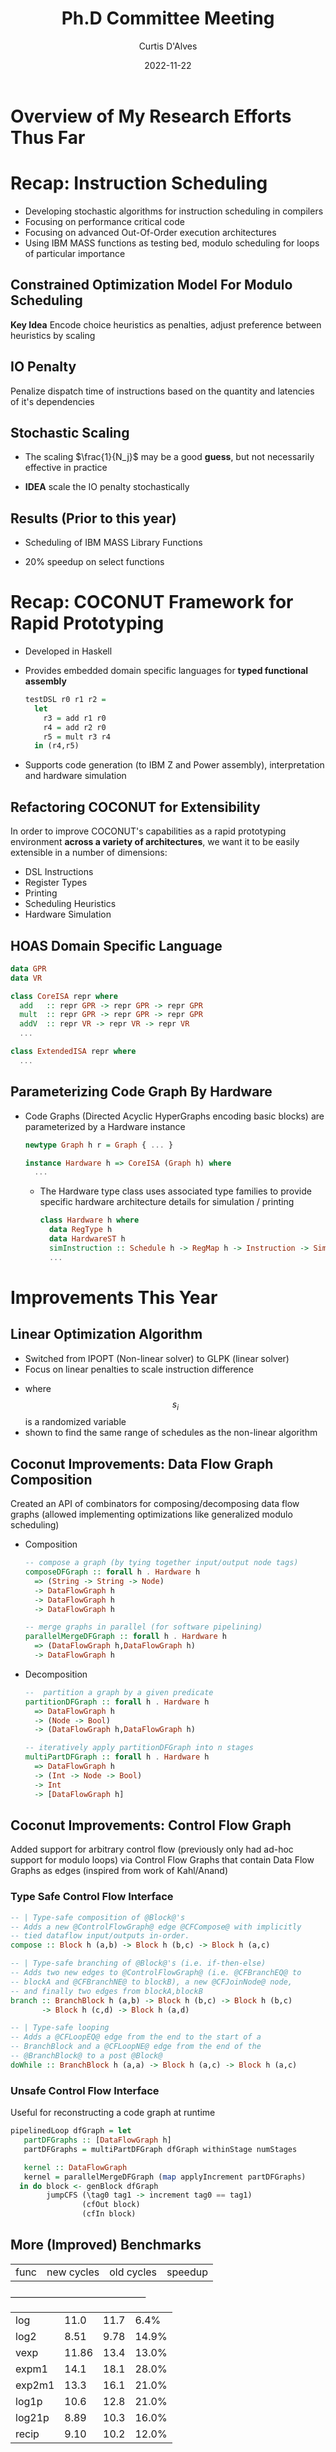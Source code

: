 #+Title: Ph.D Committee Meeting
#+Date: 2022-11-22
#+Email: curtis.dalves@gmail.com
#+Author: Curtis D'Alves


* Overview of My Research Efforts Thus Far
* Recap: Instruction Scheduling
 + Developing stochastic algorithms for instruction scheduling in compilers
 + Focusing on performance critical code
 + Focusing on advanced Out-Of-Order execution architectures
 + Using IBM MASS functions as testing bed, modulo scheduling for loops of
   particular importance
** Constrained Optimization Model For Modulo Scheduling

\begin{align*}
    \color{navy}{\text{Objective Variables }} & t_i, b_i:& \mathbb{R} \\
    \color{navy}{\text{Constants }} & \textrm{II} :& \mathbb{R} \\
    \color{navy}{\text{Indicator Function }} & \mathbb{IN} :& \mathbb{R} \rightarrow \mathbb{R} \\
    & t_i :& \text{dispatch time} \\
    & b_i :& \text{completion time} \\
    & \textrm{II} :& \text{iteration interval} \frac{\# instructions}{dispatches/cycle} \\
\end{align*}
\begin{align}
    \color{navy}{\text{Hard Constraints }} \qquad & \forall i,j \cdot i \rightarrow j \qquad t_i + \epsilon \leq t_j  \\
								 & 0 \leq t_i \leq b_i \leq \#\text{stages} \cdot \textrm{II}  \\
								 & b_i + \epsilon \leq t_i + \textrm{II} \\
    \color{navy}{\text{Objective Function }} \qquad   & \text{min} \sum_{i} t_i + \text{Penalties}
\end{align}

*Key Idea* Encode choice heuristics as penalties, adjust preference
between heuristics by scaling

** IO Penalty
   Penalize dispatch time of instructions based on the quantity and
   latencies of it's dependencies

   \begin{align*}
            \color{navy}{\text{Given }} \qquad  & t_i,t_j \qquad & \forall i,j \mid i \rightarrow j  \\
            \color{navy}{\text{For each i }} \qquad & N_j  =  \sum_{i \rightarrow j} \text{latency}(j) & \\
            \qquad & \qquad & \qquad \\
            \qquad & \mathbb{IO}(i) = \sum_{j} \frac{1}{N_j} \mathbb{IN}(t_i - t_j) & \qquad
    \end{align*}

** Stochastic Scaling
   - The scaling $\frac{1}{N_j}$ may be a good *guess*, but not necessarily effective in practice
   - *IDEA* scale the IO penalty stochastically

      \begin{align*}
          \color{navy}{\text{Define a Grouping}} \qquad & \mathbb{C} = \text{Group}(\forall i \mid i \rightarrow j) \\
          \color{navy}{\text{For each Group i}} \qquad & c_i \in \mathbb{RAND(R)} \\
          \color{navy}{\text{Stochastic Penalty}} \qquad & \sum_i c_i \cdot \mathbb{IO}(i)
        \end{align*}

** Results (Prior to this year)
  + Scheduling of IBM MASS Library Functions
  + 20% speedup on select functions
    #+ATTR_ORG: :width 800
   [[file:imgs/results.jpg]]

* Recap: COCONUT Framework for Rapid Prototyping
  #+ATTR_ORG: :width 800
  [[file:imgs/CoconutBetter2.png]]
   + Developed in Haskell
   + Provides embedded domain specific languages for *typed functional assembly*
    #+BEGIN_SRC haskell :results value
    testDSL r0 r1 r2 =
      let
        r3 = add r1 r0
        r4 = add r2 r0
        r5 = mult r3 r4
      in (r4,r5)
    #+END_SRC
   + Supports code generation (to IBM Z and Power assembly), interpretation and
     hardware simulation

** Refactoring COCONUT for Extensibility
   In order to improve COCONUT's capabilities as a rapid prototyping environment
   *across a variety of architectures*, we want it to be easily extensible in a
   number of dimensions:
   + DSL Instructions
   + Register Types
   + Printing
   + Scheduling Heuristics
   + Hardware Simulation

** HOAS Domain Specific Language
   #+BEGIN_SRC haskell :results value
   data GPR
   data VR

   class CoreISA repr where
     add   :: repr GPR -> repr GPR -> repr GPR
     mult  :: repr GPR -> repr GPR -> repr GPR
     addV  :: repr VR -> repr VR -> repr VR
     ...

   class ExtendedISA repr where
     ...
   #+END_SRC

** Parameterizing Code Graph By Hardware
  + Code Graphs (Directed Acyclic HyperGraphs encoding basic blocks) are
    parameterized by a Hardware instance
    #+BEGIN_SRC haskell :results value
    newtype Graph h r = Graph { ... }

    instance Hardware h => CoreISA (Graph h) where
      ...
    #+END_SRC
   + The Hardware type class uses associated type families to provide specific
     hardware architecture details for simulation / printing
    #+BEGIN_SRC haskell :results value
    class Hardware h where
      data RegType h
      data HardwareST h
      simInstruction :: Schedule h -> RegMap h -> Instruction -> SimState h Instuction
      ...
    #+END_SRC

* Improvements This Year
** Linear Optimization Algorithm
   + Switched from IPOPT (Non-linear solver) to GLPK (linear solver)
   + Focus on linear penalties to scale instruction difference
\begin{align}
    \color{navy}{\text{Hard Constraints }} \qquad & \forall i,j \cdot i \rightarrow j \qquad t_i + \epsilon \leq t_j  \\
								 & 0 \leq t_i \leq b_i \leq \#\text{stages} \cdot \textrm{II}  \\
								 & b_i + \epsilon \leq t_i + \textrm{II} \\
    \color{navy}{\text{Objective Function }} \qquad   & \text{min} \sum_{i} t_i + \text{Penalties} \\
    \color{navy}{\text{Stochastic Penalty}} \qquad   & \text{min} \sum_{i} s_i ( b_i - t_i)
\end{align}

   + where \[ s_i \] is a randomized variable
   + shown to find the same range of schedules as the non-linear algorithm

** Coconut Improvements: Data Flow Graph Composition
   Created an API of combinators for composing/decomposing data flow graphs
   (allowed implementing optimizations like generalized modulo scheduling)

   + Composition
    #+BEGIN_SRC haskell :results value
    -- compose a graph (by tying together input/output node tags)
    composeDFGraph :: forall h . Hardware h
      => (String -> String -> Node)
      -> DataFlowGraph h
      -> DataFlowGraph h
      -> DataFlowGraph h

    -- merge graphs in parallel (for software pipelining)
    parallelMergeDFGraph :: forall h . Hardware h
      => (DataFlowGraph h,DataFlowGraph h)
      -> DataFlowGraph h
    #+END_SRC
   + Decomposition
    #+BEGIN_SRC haskell :results value
    --  partition a graph by a given predicate
    partitionDFGraph :: forall h . Hardware h
      => DataFlowGraph h
      -> (Node -> Bool)
      -> (DataFlowGraph h,DataFlowGraph h)

    -- iteratively apply partitionDFGraph into n stages
    multiPartDFGraph :: forall h . Hardware h
      => DataFlowGraph h
      -> (Int -> Node -> Bool)
      -> Int
      -> [DataFlowGraph h]
    #+END_SRC
** Coconut Improvements: Control Flow Graph

   [[file:controlflow.png]]


   Added support for arbitrary control flow (previously only had ad-hoc support
   for modulo loops) via Control Flow Graphs that contain Data Flow Graphs as
   edges (inspired from work of Kahl/Anand)

*** Type Safe Control Flow Interface
    #+BEGIN_SRC haskell
    -- | Type-safe composition of @Block@'s
    -- Adds a new @ControlFlowGraph@ edge @CFCompose@ with implicitly
    -- tied dataflow input/outputs in-order.
    compose :: Block h (a,b) -> Block h (b,c) -> Block h (a,c)

    -- | Type-safe branching of @Block@'s (i.e. if-then-else)
    -- Adds two new edges to @ControlFlowGraph@ (i.e. @CFBranchEQ@ to
    -- blockA and @CFBranchNE@ to blockB), a new @CFJoinNode@ node,
    -- and finally two edges from blockA,blockB
    branch :: BranchBlock h (a,b) -> Block h (b,c) -> Block h (b,c)
           -> Block h (c,d) -> Block h (a,d)

    -- | Type-safe looping
    -- Adds a @CFLoopEQ@ edge from the end to the start of a
    -- BranchBlock and a @CFLoopNE@ edge from the end of the
    -- @BranchBlock@ to a post @Block@
    doWhile :: BranchBlock h (a,a) -> Block h (a,c) -> Block h (a,c)
    #+END_SRC

*** Unsafe Control Flow Interface
   Useful for reconstructing a code graph at runtime

   #+BEGIN_SRC haskell
   pipelinedLoop dfGraph = let
      partDFGraphs :: [DataFlowGraph h]
      partDFGraphs = multiPartDFGraph dfGraph withinStage numStages

      kernel :: DataFlowGraph
      kernel = parallelMergeDFGraph (map applyIncrement partDFGraphs)
     in do block <- genBlock dfGraph
           jumpCFS (\tag0 tag1 -> increment tag0 == tag1)
                   (cfOut block)
                   (cfIn block)
   #+END_SRC

** More (Improved) Benchmarks
 | func   | new  cycles | old cycles | speedup  |
 +----------------------------------------------+
 | log    |        11.0 |       11.7 |    6.4%  |
 | log2   |        8.51 |       9.78 |   14.9%  |
 | vexp   |       11.86 |       13.4 |   13.0%  |
 | expm1  |        14.1 |       18.1 |    28.0% |
 | exp2m1 |        13.3 |       16.1 |    21.0% |
 | log1p  |        10.6 |       12.8 |    21.0% |
 | log21p |        8.89 |       10.3 |    16.0% |
 | recip  |        9.10 |       10.2 |    12.0% |

  cos
  sin
  sqrt

#+EXCLUDE_TAGS: noexport

MASS functions left to schedule
coshLSCG,sinhLSCG,tanhLSCG,acoshLSCG,asinhLSCG,atanhLSCG,acosLSCG,asinLSCG,atanLSCG,atan2LSCG,cbrtLSCG,rcbrtLSCG,qdrtLSC,rqdrtLSCG

* Timeline

   Dec 2022
       - Write chapter on Detecting Sharing in EDSL
       - Submit draft paper TFP on Detecting Sharing in EDSL (Dec 16th)
         - Abstract: Observable sharing in EDSL's is a longstanding problem,
           with several solutions. Kiselyov's paper "Implementing Explicit and
           Finding Implicit Sharing in Embedded DSLs" presents two workable
           solutions for higher order abstract syntax languages. However,
           further embedding into Haskell to allow functions to return container
           types such as lists, tuples, etc, breaks this method. We present a
           solution that allows for implicit sharing, even when using Haskell's
           container types, allowing for a "deeper" embedded higher order abstract
           syntax DSL.
       - Measure impact of sharing on generating 25 MASS code graphs (which
         previously didn't generate)
       - Re-add IO penalty to linear optimization problem
       - Finish setting up Coconut to run on IBM's servers
   Jan 2023
       - Write chapter on Coconut Extensible EDSL describing how finally tagless and typeable gives us an extensible code generator and simulator (also possible paper)
       - Add register pressure heuristic to reduce need for spilling
       - Measure impact of register pressure heuristic on 25 MASS functions (non-stochastic)
   Feb 2023
      - Write paper for ICFP based on Coconut Extensible EDSL
         Abstract: One challenge to designing an intermediate assembly language such as
         llvm is the need to support many different target architectures, and thus
         the need to design the language to be highly extensible. The llvm
         language development library is written primarily in C++ and exploits
         common Object Oriented techniques such as inheritance to allow
         extending the core language to add new intrinsics, types or whole
         instructions. We present a functional typed assembly language, Coconut,
         that is embedded in Haskell and, similar to llvm, serves as a high
         level assembly language with multiple target architectures. We
         discuss the advantages / disadvantages to use functional programming
         techniques in Haskell (such as type classes) to extend the language,
         and argue for the greater overall ease of extending Coconut for new
         instructions and types vs the object oriented approach in llvm.
      - Add support for remaining MASS functions with multiple input/output pointers
      - Finish scheduling remaining MASS functions
   Mar 2023
      - Complete section on Tagged Data Flow Graphs / Control Flow graphs,
        describing category theoretic attributes for verifying correct construction
      - Find a way to benchmark our scheduler against a traditional scheduler
   Apr 2023
      - Complete section on continuous optimization based scheduling model
      - Write comparison of linear and non-linear model
      - Complete section on stochastic scheduling model and write background of different work in stochastic scheduling, including stanford and kriston's work (possible paper)
   May 2023
      - Write section on encoding heuristics as penalties, including final experimentation / generating new schedules for all MASS functions
   June 2023
      - Write chapter on analysis of schedule space span-able by optimization problem, including proof model can span all possible schedules
      - Finish final chapters (conclusion/tidying up)
   July 2023
      - Scheduling cryptographic kernels for IBM
      - Write third paper on stochastic scheduling (venue TBD)
   Aug 2023
      - defend

* LocalWords                                                       :noexport:
#  LocalWords:  Recap Co COCONUT's DSL LocalWords HyperGraphs Recap CodeGraphs
#  LocalWords:  hypergraphs kahl anand func vexp expm recip exp IPOPT GLPK
#  LocalWords:  Haskell's
